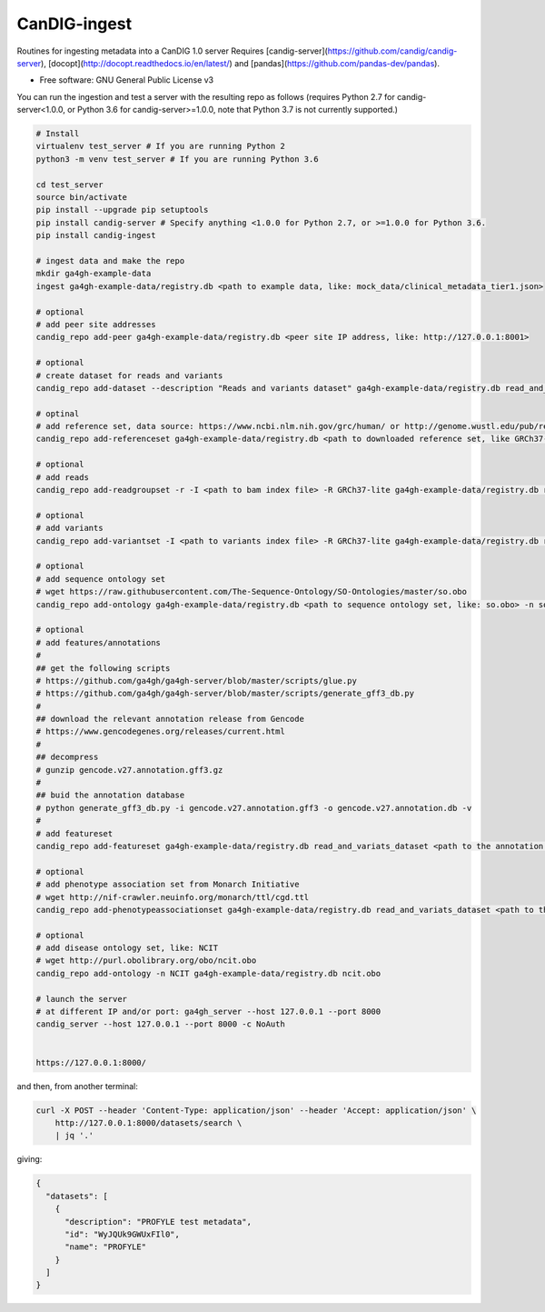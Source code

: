 ==============
CanDIG-ingest
==============

Routines for ingesting metadata into a CanDIG 1.0 server
Requires [candig-server](https://github.com/candig/candig-server),
[docopt](http://docopt.readthedocs.io/en/latest/)
and [pandas](https://github.com/pandas-dev/pandas).

* Free software: GNU General Public License v3


You can run the ingestion and test a server with the resulting repo as follows 
(requires Python 2.7 for candig-server<1.0.0, or Python 3.6 for candig-server>=1.0.0, note that Python 3.7 is not currently supported.)

.. code:: bash

    # Install
    virtualenv test_server # If you are running Python 2
    python3 -m venv test_server # If you are running Python 3.6
    
    cd test_server
    source bin/activate
    pip install --upgrade pip setuptools
    pip install candig-server # Specify anything <1.0.0 for Python 2.7, or >=1.0.0 for Python 3.6.
    pip install candig-ingest

    # ingest data and make the repo
    mkdir ga4gh-example-data
    ingest ga4gh-example-data/registry.db <path to example data, like: mock_data/clinical_metadata_tier1.json>

    # optional
    # add peer site addresses
    candig_repo add-peer ga4gh-example-data/registry.db <peer site IP address, like: http://127.0.0.1:8001>

    # optional
    # create dataset for reads and variants
    candig_repo add-dataset --description "Reads and variants dataset" ga4gh-example-data/registry.db read_and_variats_dataset

    # optinal
    # add reference set, data source: https://www.ncbi.nlm.nih.gov/grc/human/ or http://genome.wustl.edu/pub/reference/
    candig_repo add-referenceset ga4gh-example-data/registry.db <path to downloaded reference set, like GRCh37-lite.fa> -d "GRCh37-lite human reference genome" --name GRCh37-lite --sourceUri "http://genome.wustl.edu/pub/reference/GRCh37-lite/GRCh37-lite.fa.gz"

    # optional
    # add reads
    candig_repo add-readgroupset -r -I <path to bam index file> -R GRCh37-lite ga4gh-example-data/registry.db read_and_variats_dataset <path to bam file>

    # optional
    # add variants
    candig_repo add-variantset -I <path to variants index file> -R GRCh37-lite ga4gh-example-data/registry.db read_and_variats_dataset <path to vcf file>
    
    # optional
    # add sequence ontology set
    # wget https://raw.githubusercontent.com/The-Sequence-Ontology/SO-Ontologies/master/so.obo
    candig_repo add-ontology ga4gh-example-data/registry.db <path to sequence ontology set, like: so.obo> -n so-xp

    # optional
    # add features/annotations
    #
    ## get the following scripts
    # https://github.com/ga4gh/ga4gh-server/blob/master/scripts/glue.py
    # https://github.com/ga4gh/ga4gh-server/blob/master/scripts/generate_gff3_db.py
    #
    ## download the relevant annotation release from Gencode
    # https://www.gencodegenes.org/releases/current.html
    #
    ## decompress
    # gunzip gencode.v27.annotation.gff3.gz
    #
    ## buid the annotation database
    # python generate_gff3_db.py -i gencode.v27.annotation.gff3 -o gencode.v27.annotation.db -v    
    #
    # add featureset
    candig_repo add-featureset ga4gh-example-data/registry.db read_and_variats_dataset <path to the annotation.db> -R GRCh37-lite -O so-xp

    # optional
    # add phenotype association set from Monarch Initiative
    # wget http://nif-crawler.neuinfo.org/monarch/ttl/cgd.ttl
    candig_repo add-phenotypeassociationset ga4gh-example-data/registry.db read_and_variats_dataset <path to the folder containing cdg.ttl>

    # optional
    # add disease ontology set, like: NCIT
    # wget http://purl.obolibrary.org/obo/ncit.obo
    candig_repo add-ontology -n NCIT ga4gh-example-data/registry.db ncit.obo

    # launch the server
    # at different IP and/or port: ga4gh_server --host 127.0.0.1 --port 8000
    candig_server --host 127.0.0.1 --port 8000 -c NoAuth


    https://127.0.0.1:8000/


and then, from another terminal:

.. code:: bash

    curl -X POST --header 'Content-Type: application/json' --header 'Accept: application/json' \
        http://127.0.0.1:8000/datasets/search \
        | jq '.'

giving:

.. code:: JSON

    {
      "datasets": [
        {
          "description": "PROFYLE test metadata",
          "id": "WyJQUk9GWUxFIl0",
          "name": "PROFYLE"
        }
      ]
    }

